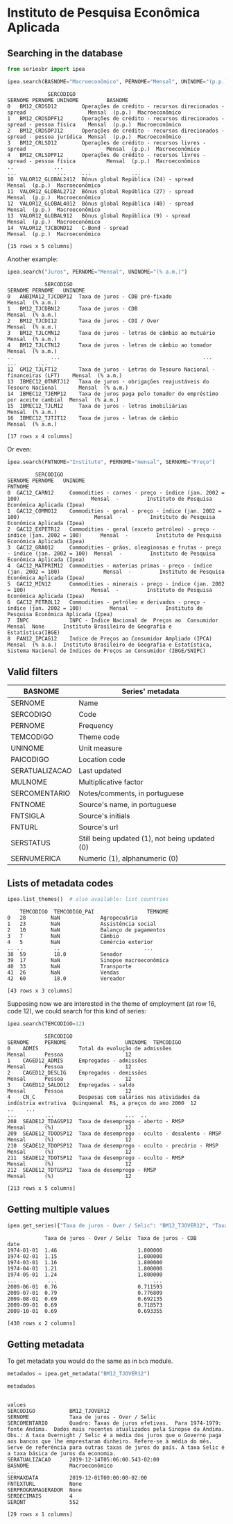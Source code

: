 * Instituto de Pesquisa Econômica Aplicada
** Searching in the database

#+BEGIN_SRC python :session :exports both
from seriesbr import ipea

ipea.search(BASNOME="Macroeconômico", PERNOME="Mensal", UNINOME="(p.p.)")
#+END_SRC

#+RESULTS:
#+begin_example
             SERCODIGO                                                                  SERNOME PERNOME UNINOME         BASNOME
0   BM12_CRDSD12        Operações de crédito - recursos direcionados - spread                    Mensal  (p.p.)  Macroeconômico
1   BM12_CRDSDPF12      Operações de crédito - recursos direcionados - spread - pessoa física    Mensal  (p.p.)  Macroeconômico
2   BM12_CRDSDPJ12      Operações de crédito - recursos direcionados - spread - pessoa jurídica  Mensal  (p.p.)  Macroeconômico
3   BM12_CRLSD12        Operações de crédito - recursos livres - spread                          Mensal  (p.p.)  Macroeconômico
4   BM12_CRLSDPF12      Operações de crédito - recursos livres - spread - pessoa física          Mensal  (p.p.)  Macroeconômico
..             ...                                                                  ...             ...     ...             ...
10  VALOR12_GLOBAL2412  Bônus global República (24) - spread                                     Mensal  (p.p.)  Macroeconômico
11  VALOR12_GLOBAL2712  Bônus global República (27) - spread                                     Mensal  (p.p.)  Macroeconômico
12  VALOR12_GLOBAL4012  Bônus global República (40) - spread                                     Mensal  (p.p.)  Macroeconômico
13  VALOR12_GLOBAL912   Bônus global República (9) - spread                                      Mensal  (p.p.)  Macroeconômico
14  VALOR12_TJCBOND12   C-Bond - spread                                                          Mensal  (p.p.)  Macroeconômico

[15 rows x 5 columns]
#+end_example

Another example:

#+BEGIN_SRC python :session :exports both
  ipea.search("Juros", PERNOME="Mensal", UNINOME="(% a.m.)")
#+END_SRC

#+RESULTS:
#+begin_example
            SERCODIGO                                                           SERNOME PERNOME   UNINOME
0   ANBIMA12_TJCDBP12  Taxa de juros - CDB pré-fixado                                    Mensal  (% a.m.)
1   BM12_TJCDBN12      Taxa de juros - CDB                                               Mensal  (% a.m.)
2   BM12_TJCDI12       Taxa de juros - CDI / Over                                        Mensal  (% a.m.)
3   BM12_TJLCMN12      Taxa de juros - letras de câmbio ao mutuário                      Mensal  (% a.m.)
4   BM12_TJLCTN12      Taxa de juros - letras de câmbio ao tomador                       Mensal  (% a.m.)
..            ...                                              ...                          ...       ...
12  GM12_TJLFT12       Taxa de juros - Letras do Tesouro Nacional - financeiras (LFT)    Mensal  (% a.m.)
13  IBMEC12_OTNRTJ12   Taxa de juros - obrigações reajustáveis do Tesouro Nacional       Mensal  (% a.m.)
14  IBMEC12_TJEMP12    Taxa de juros paga pelo tomador do empréstimo por aceite cambial  Mensal  (% a.m.)
15  IBMEC12_TJLM12     Taxa de juros - letras imobiliárias                               Mensal  (% a.m.)
16  IBMEC12_TJTIT12    Taxa de juros - letras de câmbio                                  Mensal  (% a.m.)

[17 rows x 4 columns]
#+end_example

Or even:

#+BEGIN_SRC python :session :exports both
  ipea.search(FNTNOME="Instituto", PERNOME="mensal", SERNOME="Preço")
#+END_SRC

#+RESULTS:
#+begin_example
         SERCODIGO                                                                       SERNOME PERNOME   UNINOME                                                                                                            FNTNOME
0  GAC12_CARN12     Commodities - carnes - preço - índice (jan. 2002 = 100)                       Mensal  -         Instituto de Pesquisa Econômica Aplicada (Ipea)                                                                  
1  GAC12_COMMO12    Commodities - geral - preço - índice (jan. 2002 = 100)                        Mensal  -         Instituto de Pesquisa Econômica Aplicada (Ipea)                                                                  
2  GAC12_EXPETR12   Commodities - geral (exceto petróleo) - preço - índice (jan. 2002 = 100)      Mensal  -         Instituto de Pesquisa Econômica Aplicada (Ipea)                                                                  
3  GAC12_GRAO12     Commodities - grãos, oleaginosas e frutas - preço - índice (jan. 2002 = 100)  Mensal  -         Instituto de Pesquisa Econômica Aplicada (Ipea)                                                                  
4  GAC12_MATPRIM12  Commodities - materias primas - preço - índice (jan. 2002 = 100)              Mensal  -         Instituto de Pesquisa Econômica Aplicada (Ipea)                                                                  
5  GAC12_MIN12      Commodities - minerais - preço - índice (jan. 2002 = 100)                     Mensal  -         Instituto de Pesquisa Econômica Aplicada (Ipea)                                                                  
6  GAC12_PETROL12   Commodities - petróleo e derivados - preço - índice (jan. 2002 = 100)         Mensal  -         Instituto de Pesquisa Econômica Aplicada (Ipea)                                                                  
7  INPC             INPC - Índice Nacional de  Preços ao  Consumidor                              Mensal  None      Instituto Brasileiro de Geografia e Estatística(IBGE)                                                            
8  PAN12_IPCAG12    Índice de Preços ao Consumidor Ampliado (IPCA)                                Mensal  (% a.a.)  Instituto Brasileiro de Geografia e Estatística, Sistema Nacional de Índices de Preços ao Consumidor (IBGE/SNIPC)
#+end_example

** Valid filters

| BASNOME        | Series' metadata                               |
|----------------+------------------------------------------------|
| SERNOME        | Name                                           |
| SERCODIGO      | Code                                           |
| PERNOME        | Frequency                                      |
| TEMCODIGO      | Theme code                                     |
| UNINOME        | Unit measure                                   |
| PAICODIGO      | Location code                                  |
| SERATUALIZACAO | Last updated                                   |
| MULNOME        | Multiplicative factor                          |
| SERCOMENTARIO  | Notes/comments, in portuguese                  |
| FNTNOME        | Source's name, in portuguese                   |
| FNTSIGLA       | Source's initials                              |
| FNTURL         | Source's url                                   |
| SERSTATUS      | Still being updated (1), not being updated (0) |
| SERNUMERICA    | Numeric (1), alphanumeric (0)                  |

** Lists of metadata codes

#+BEGIN_SRC python :session :exports both
  ipea.list_themes()  # also available: list_countries
#+END_SRC

#+RESULTS:
#+begin_example
    TEMCODIGO  TEMCODIGO_PAI                 TEMNOME
0   28        NaN             Agropecuária          
1   23        NaN             Assistência social    
2   10        NaN             Balanço de pagamentos 
3   7         NaN             Câmbio                
4   5         NaN             Comércio exterior     
.. ..          ..                           ...     
38  59         18.0           Senador               
39  17        NaN             Sinopse macroeconômica
40  33        NaN             Transporte            
41  26        NaN             Vendas                
42  60         18.0           Vereador              

[43 rows x 3 columns]
#+end_example

Supposing now we are interested in the theme of employment (at row 16, code 12), we could search for this kind of series:

#+BEGIN_SRC python :session :exports both
  ipea.search(TEMCODIGO=12)
#+END_SRC

#+RESULTS:
#+begin_example
            SERCODIGO                                                      SERNOME     PERNOME                   UNINOME  TEMCODIGO
0    ADMIS             Total da evolução de admissões                               Mensal      Pessoa                    12       
1    CAGED12_ADMIS     Empregados - admissões                                       Mensal      Pessoa                    12       
2    CAGED12_DESLIG    Empregados - demissões                                       Mensal      Pessoa                    12       
3    CAGED12_SALDO12   Empregados - saldo                                           Mensal      Pessoa                    12       
4    CN_C              Despesas com salários nas atividades da indústria extrativa  Quinquenal  R$, a preços do ano 2000  12       
..    ...                                                                      ...         ...                       ...  ..       
208  SEADE12_TDAGSP12  Taxa de desemprego - aberto - RMSP                           Mensal      (%)                       12       
209  SEADE12_TDODSP12  Taxa de desemprego - oculto - desalento - RMSP               Mensal      (%)                       12       
210  SEADE12_TDOPSP12  Taxa de desemprego - oculto - precário - RMSP                Mensal      (%)                       12       
211  SEADE12_TDOTSP12  Taxa de desemprego - oculto - RMSP                           Mensal      (%)                       12       
212  SEADE12_TDTGSP12  Taxa de desemprego - RMSP                                    Mensal      (%)                       12       

[213 rows x 5 columns]
#+end_example

** Getting multiple values

#+BEGIN_SRC python :session :exports both
  ipea.get_series({"Taxa de juros - Over / Selic": "BM12_TJOVER12", "Taxa de juros - CDB": "BM12_TJCDBN12"}, join="inner")
#+END_SRC

#+RESULTS:
#+begin_example
            Taxa de juros - Over / Selic  Taxa de juros - CDB
date                                                         
1974-01-01  1.46                          1.800000           
1974-02-01  1.15                          1.800000           
1974-03-01  1.16                          1.800000           
1974-04-01  1.21                          1.800000           
1974-05-01  1.24                          1.800000           
...          ...                               ...           
2009-06-01  0.76                          0.711593           
2009-07-01  0.79                          0.776809           
2009-08-01  0.69                          0.692135           
2009-09-01  0.69                          0.718573           
2009-10-01  0.69                          0.693355           

[430 rows x 2 columns]
#+end_example

** Getting metadata

To get metadata you would do the same as in =bcb= module.

#+BEGIN_SRC python :session :results output :exports both
  metadados = ipea.get_metadata("BM12_TJOVER12")

  metadados
#+END_SRC

#+RESULTS:
#+begin_example

values
SERCODIGO           BM12_TJOVER12                                                                                                                                                                                                                                                                                                                                                                
SERNOME             Taxa de juros - Over / Selic                                                                                                                                                                                                                                                                                                                                                 
SERCOMENTARIO       Quadro: Taxas de juros efetivas.  Para 1974-1979: fonte Andima.  Dados mais recentes atualizados pela Sinopse da Andima.  Obs.: A taxa Overnight / Selic é a média dos juros que o Governo paga aos bancos que lhe emprestaram dinheiro. Refere-se à média do mês. Serve de referência para outras taxas de juros do país. A taxa Selic é a taxa básica de juros da economia.
SERATUALIZACAO      2019-12-14T05:06:00.543-02:00                                                                                                                                                                                                                                                                                                                                                
BASNOME             Macroeconômico
...                                                                                                                                                                                                                                                                                                                                                               
SERMAXDATA          2019-12-01T00:00:00-02:00                                                                                                                                                                                                                                                                                                                                                    
FNTEXTURL           None                                                                                                                                                                                                                                                                                                                                                                         
SERPROGRAMAGERADOR  None                                                                                                                                                                                                                                                                                                                                                                         
SERDECIMAIS         4                                                                                                                                                                                                                                                                                                                                                                            
SERQNT              552                                                                                                                                                                                                                                                                                                                                                                          

[29 rows x 1 columns]
#+end_example

